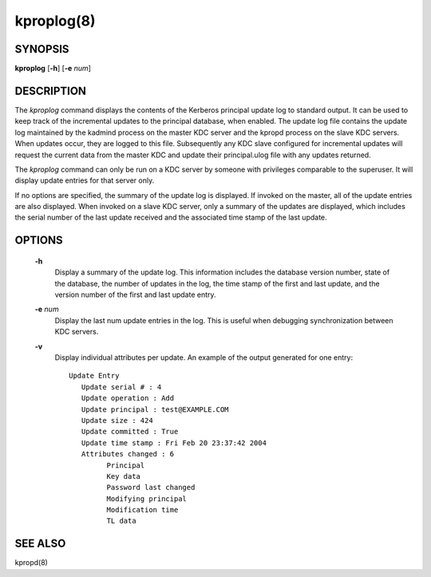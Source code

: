 .. _kproplog:

kproplog(8)
===========


SYNOPSIS
------------

**kproplog** [**-h**] [**-e** *num*]

DESCRIPTION
------------

The *kproplog* command displays the contents of the Kerberos principal update log to standard output.  
It can be used to keep track of the incremental updates to the principal database, when enabled.  
The update log file contains the update log maintained by the kadmind process on the master KDC server and the kpropd process on the slave KDC servers.  
When updates occur, they are logged to this file.  
Subsequently any KDC slave configured for incremental updates will request the current data from the master KDC and update their principal.ulog file with any updates returned.

The *kproplog* command can only be run on a KDC server by someone with privileges comparable to the superuser.
It will display update entries for that server only.

If no options are specified, the summary of the update log is displayed.  
If invoked on the master, all of the update entries are also displayed.
When invoked on a slave KDC server, only a summary of the updates are displayed, which includes the serial number of the last update received and the associated time stamp of the last update.

OPTIONS
------------

       **-h**
             Display a summary of the update log. This information includes the database version number, state of the database, 
             the number of updates in the log, the time stamp of the first and last update, and the version number of the first and last update entry.

       **-e** *num*
             Display the last num update entries in the log.  This is useful when debugging synchronization between KDC servers.

       **-v**
             Display individual attributes per update.  An example of the output generated for one entry::

               Update Entry
                  Update serial # : 4
                  Update operation : Add
                  Update principal : test@EXAMPLE.COM
                  Update size : 424
                  Update committed : True
                  Update time stamp : Fri Feb 20 23:37:42 2004
                  Attributes changed : 6
                        Principal
                        Key data
                        Password last changed
                        Modifying principal
                        Modification time
                        TL data

SEE ALSO
------------

kpropd(8)

